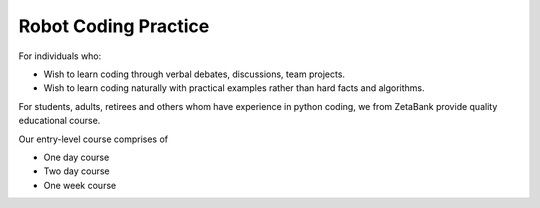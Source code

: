 Robot Coding Practice
=====================================


For individuals who:

- Wish to learn coding through verbal debates, discussions, team projects.
- Wish to learn coding naturally with practical examples rather than hard facts and algorithms.

For students, adults, retirees and others whom have experience in python 
coding, we from ZetaBank provide quality educational course. 

Our entry-level course comprises of 

- One day course
- Two day course
- One week course

